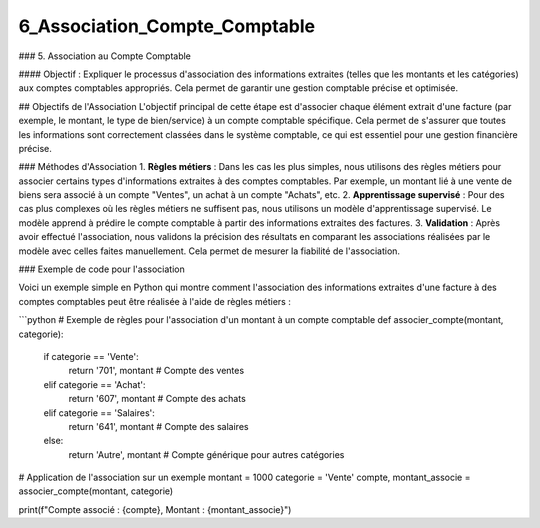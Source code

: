 6_Association_Compte_Comptable
======================================

### 5. Association au Compte Comptable

#### Objectif :
Expliquer le processus d'association des informations extraites (telles que les montants et les catégories) aux comptes comptables appropriés. Cela permet de garantir une gestion comptable précise et optimisée.

## Objectifs de l'Association
L'objectif principal de cette étape est d'associer chaque élément extrait d'une facture (par exemple, le montant, le type de bien/service) à un compte comptable spécifique. Cela permet de s'assurer que toutes les informations sont correctement classées dans le système comptable, ce qui est essentiel pour une gestion financière précise.

### Méthodes d'Association
1. **Règles métiers** : Dans les cas les plus simples, nous utilisons des règles métiers pour associer certains types d'informations extraites à des comptes comptables. Par exemple, un montant lié à une vente de biens sera associé à un compte "Ventes", un achat à un compte "Achats", etc.
2. **Apprentissage supervisé** : Pour des cas plus complexes où les règles métiers ne suffisent pas, nous utilisons un modèle d'apprentissage supervisé. Le modèle apprend à prédire le compte comptable à partir des informations extraites des factures.
3. **Validation** : Après avoir effectué l'association, nous validons la précision des résultats en comparant les associations réalisées par le modèle avec celles faites manuellement. Cela permet de mesurer la fiabilité de l'association.

### Exemple de code pour l'association

Voici un exemple simple en Python qui montre comment l'association des informations extraites d'une facture à des comptes comptables peut être réalisée à l'aide de règles métiers :

```python
# Exemple de règles pour l'association d'un montant à un compte comptable
def associer_compte(montant, categorie):
    if categorie == 'Vente':
        return '701', montant  # Compte des ventes
    elif categorie == 'Achat':
        return '607', montant  # Compte des achats
    elif categorie == 'Salaires':
        return '641', montant  # Compte des salaires
    else:
        return 'Autre', montant  # Compte générique pour autres catégories

# Application de l'association sur un exemple
montant = 1000
categorie = 'Vente'
compte, montant_associe = associer_compte(montant, categorie)

print(f"Compte associé : {compte}, Montant : {montant_associe}")





